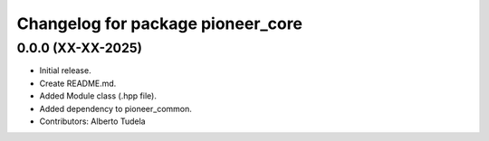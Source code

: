 ^^^^^^^^^^^^^^^^^^^^^^^^^^^^^^^^^^
Changelog for package pioneer_core
^^^^^^^^^^^^^^^^^^^^^^^^^^^^^^^^^^

0.0.0 (XX-XX-2025)
------------------
* Initial release.
* Create README.md.
* Added Module class (.hpp file).
* Added dependency to pioneer_common.
* Contributors: Alberto Tudela
